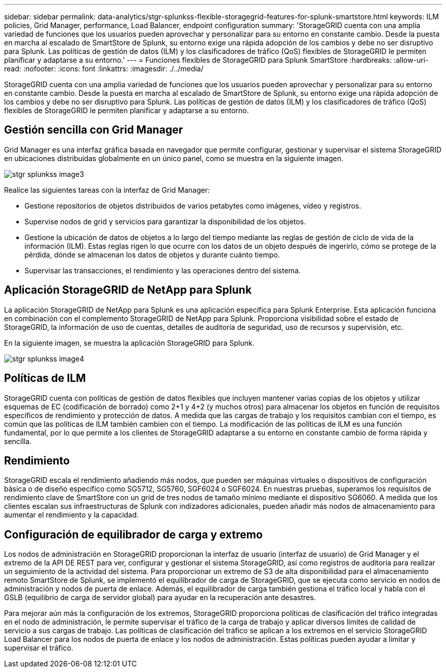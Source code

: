---
sidebar: sidebar 
permalink: data-analytics/stgr-splunkss-flexible-storagegrid-features-for-splunk-smartstore.html 
keywords: ILM policies, Grid Manager, performance, Load Balancer, endpoint configuration 
summary: 'StorageGRID cuenta con una amplia variedad de funciones que los usuarios pueden aprovechar y personalizar para su entorno en constante cambio. Desde la puesta en marcha al escalado de SmartStore de Splunk, su entorno exige una rápida adopción de los cambios y debe no ser disruptivo para Splunk. Las políticas de gestión de datos (ILM) y los clasificadores de tráfico (QoS) flexibles de StorageGRID le permiten planificar y adaptarse a su entorno.' 
---
= Funciones flexibles de StorageGRID para Splunk SmartStore
:hardbreaks:
:allow-uri-read: 
:nofooter: 
:icons: font
:linkattrs: 
:imagesdir: ./../media/


[role="lead"]
StorageGRID cuenta con una amplia variedad de funciones que los usuarios pueden aprovechar y personalizar para su entorno en constante cambio. Desde la puesta en marcha al escalado de SmartStore de Splunk, su entorno exige una rápida adopción de los cambios y debe no ser disruptivo para Splunk. Las políticas de gestión de datos (ILM) y los clasificadores de tráfico (QoS) flexibles de StorageGRID le permiten planificar y adaptarse a su entorno.



== Gestión sencilla con Grid Manager

Grid Manager es una interfaz gráfica basada en navegador que permite configurar, gestionar y supervisar el sistema StorageGRID en ubicaciones distribuidas globalmente en un único panel, como se muestra en la siguiente imagen.

image::stgr-splunkss-image3.png[stgr splunkss image3]

Realice las siguientes tareas con la interfaz de Grid Manager:

* Gestione repositorios de objetos distribuidos de varios petabytes como imágenes, vídeo y registros.
* Supervise nodos de grid y servicios para garantizar la disponibilidad de los objetos.
* Gestione la ubicación de datos de objetos a lo largo del tiempo mediante las reglas de gestión de ciclo de vida de la información (ILM). Estas reglas rigen lo que ocurre con los datos de un objeto después de ingerirlo, cómo se protege de la pérdida, dónde se almacenan los datos de objetos y durante cuánto tiempo.
* Supervisar las transacciones, el rendimiento y las operaciones dentro del sistema.




== Aplicación StorageGRID de NetApp para Splunk

La aplicación StorageGRID de NetApp para Splunk es una aplicación específica para Splunk Enterprise. Esta aplicación funciona en combinación con el complemento StorageGRID de NetApp para Splunk. Proporciona visibilidad sobre el estado de StorageGRID, la información de uso de cuentas, detalles de auditoría de seguridad, uso de recursos y supervisión, etc.

En la siguiente imagen, se muestra la aplicación StorageGRID para Splunk.

image::stgr-splunkss-image4.png[stgr splunkss image4]



== Políticas de ILM

StorageGRID cuenta con políticas de gestión de datos flexibles que incluyen mantener varias copias de los objetos y utilizar esquemas de EC (codificación de borrado) como 2+1 y 4+2 (y muchos otros) para almacenar los objetos en función de requisitos específicos de rendimiento y protección de datos. A medida que las cargas de trabajo y los requisitos cambian con el tiempo, es común que las políticas de ILM también cambien con el tiempo. La modificación de las políticas de ILM es una función fundamental, por lo que permite a los clientes de StorageGRID adaptarse a su entorno en constante cambio de forma rápida y sencilla.



== Rendimiento

StorageGRID escala el rendimiento añadiendo más nodos, que pueden ser máquinas virtuales o dispositivos de configuración básica o de diseño específico como SG5712, SG5760, SGF6024 o SGF6024. En nuestras pruebas, superamos los requisitos de rendimiento clave de SmartStore con un grid de tres nodos de tamaño mínimo mediante el dispositivo SG6060. A medida que los clientes escalan sus infraestructuras de Splunk con indizadores adicionales, pueden añadir más nodos de almacenamiento para aumentar el rendimiento y la capacidad.



== Configuración de equilibrador de carga y extremo

Los nodos de administración en StorageGRID proporcionan la interfaz de usuario (interfaz de usuario) de Grid Manager y el extremo de la API DE REST para ver, configurar y gestionar el sistema StorageGRID, así como registros de auditoría para realizar un seguimiento de la actividad del sistema. Para proporcionar un extremo de S3 de alta disponibilidad para el almacenamiento remoto SmartStore de Splunk, se implementó el equilibrador de carga de StorageGRID, que se ejecuta como servicio en nodos de administración y nodos de puerta de enlace. Además, el equilibrador de carga también gestiona el tráfico local y habla con el GSLB (equilibrio de carga de servidor global) para ayudar en la recuperación ante desastres.

Para mejorar aún más la configuración de los extremos, StorageGRID proporciona políticas de clasificación del tráfico integradas en el nodo de administración, le permite supervisar el tráfico de la carga de trabajo y aplicar diversos límites de calidad de servicio a sus cargas de trabajo. Las políticas de clasificación del tráfico se aplican a los extremos en el servicio StorageGRID Load Balancer para los nodos de puerta de enlace y los nodos de administración. Estas políticas pueden ayudar a limitar y supervisar el tráfico.
